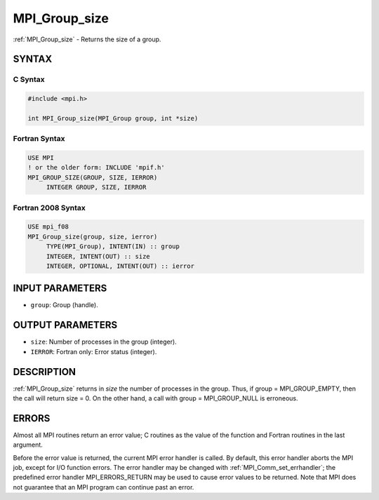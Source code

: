 .. _mpi_group_size:


MPI_Group_size
==============

.. include_body

:ref:`MPI_Group_size` - Returns the size of a group.


SYNTAX
------


C Syntax
^^^^^^^^

.. code-block:: c

   #include <mpi.h>

   int MPI_Group_size(MPI_Group group, int *size)


Fortran Syntax
^^^^^^^^^^^^^^

.. code-block:: fortran

   USE MPI
   ! or the older form: INCLUDE 'mpif.h'
   MPI_GROUP_SIZE(GROUP, SIZE, IERROR)
   	INTEGER	GROUP, SIZE, IERROR


Fortran 2008 Syntax
^^^^^^^^^^^^^^^^^^^

.. code-block:: fortran

   USE mpi_f08
   MPI_Group_size(group, size, ierror)
   	TYPE(MPI_Group), INTENT(IN) :: group
   	INTEGER, INTENT(OUT) :: size
   	INTEGER, OPTIONAL, INTENT(OUT) :: ierror


INPUT PARAMETERS
----------------
* ``group``: Group (handle).

OUTPUT PARAMETERS
-----------------
* ``size``: Number of processes in the group (integer).
* ``IERROR``: Fortran only: Error status (integer).

DESCRIPTION
-----------

:ref:`MPI_Group_size` returns in *size* the number of processes in the group.
Thus, if group = MPI_GROUP_EMPTY, then the call will return size = 0. On
the other hand, a call with group = MPI_GROUP_NULL is erroneous.


ERRORS
------

Almost all MPI routines return an error value; C routines as the value
of the function and Fortran routines in the last argument.

Before the error value is returned, the current MPI error handler is
called. By default, this error handler aborts the MPI job, except for
I/O function errors. The error handler may be changed with
:ref:`MPI_Comm_set_errhandler`; the predefined error handler MPI_ERRORS_RETURN
may be used to cause error values to be returned. Note that MPI does not
guarantee that an MPI program can continue past an error.
